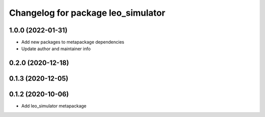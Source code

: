 ^^^^^^^^^^^^^^^^^^^^^^^^^^^^^^^^^^^
Changelog for package leo_simulator
^^^^^^^^^^^^^^^^^^^^^^^^^^^^^^^^^^^

1.0.0 (2022-01-31)
------------------
* Add new packages to metapackage dependencies
* Update author and maintainer info

0.2.0 (2020-12-18)
------------------

0.1.3 (2020-12-05)
------------------

0.1.2 (2020-10-06)
------------------
* Add leo_simulator metapackage

